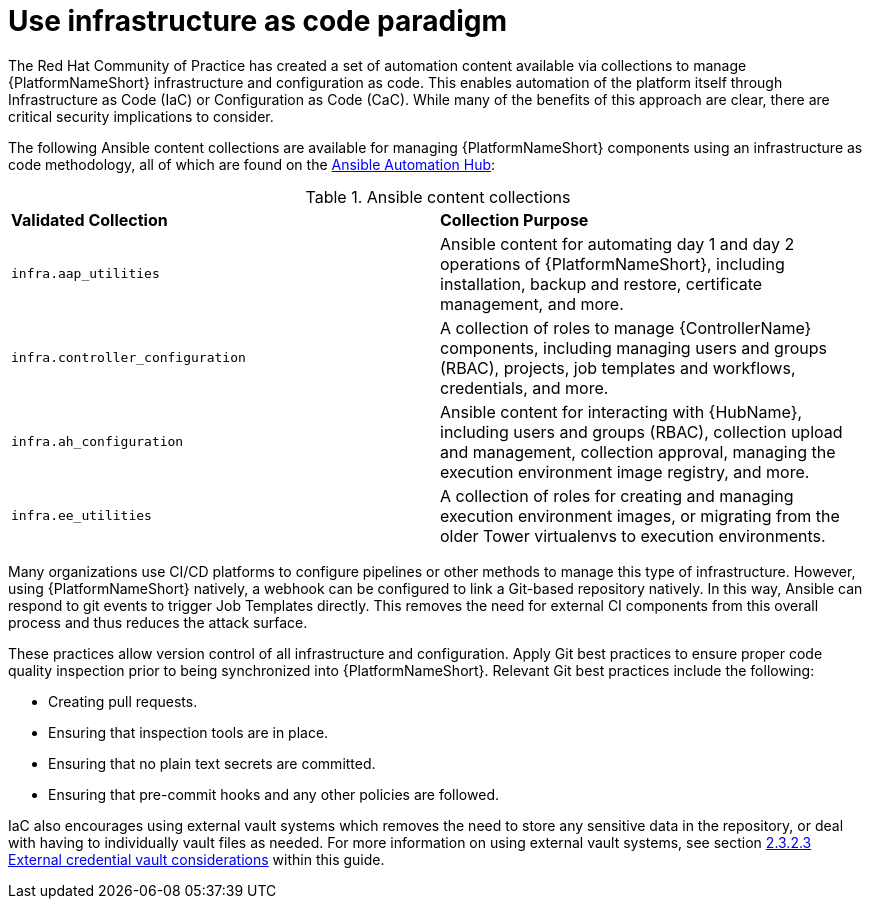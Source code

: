 // Module included in the following assemblies:
// downstream/assemblies/assembly-hardening-aap.adoc

[id="ref-infrastructure-as-code_{context}"]

= Use infrastructure as code paradigm

[role="_abstract"]

The Red Hat Community of Practice has created a set of automation content available via collections to manage {PlatformNameShort} infrastructure and configuration as code. This enables automation of the platform itself through Infrastructure as Code (IaC) or Configuration as Code (CaC). While many of the benefits of this approach are clear, there are critical security implications to consider.

The following Ansible content collections are available for managing {PlatformNameShort} components using an infrastructure as code methodology, all of which are found on the link:https://console.redhat.com/ansible/automation-hub[Ansible Automation Hub]:

.Ansible content collections
|===
| *Validated Collection* | *Collection Purpose*
| `infra.aap_utilities` | Ansible content for automating day 1 and day 2 operations of {PlatformNameShort}, including installation, backup and restore, certificate management, and more.

| `infra.controller_configuration` | A collection of roles to manage {ControllerName} components, including managing users and groups (RBAC), projects, job templates and workflows, credentials, and more.

| `infra.ah_configuration` | Ansible content for interacting with {HubName}, including users and groups (RBAC), collection upload and management, collection approval, managing the execution environment image registry, and more.

| `infra.ee_utilities` | A collection of roles for creating and managing execution environment images, or migrating from the older Tower virtualenvs to execution environments.
|===

Many organizations use CI/CD platforms to configure pipelines or other methods to manage this type of infrastructure. However, using {PlatformNameShort} natively, a webhook can be configured to link a Git-based repository natively. In this way, Ansible can respond to git events to trigger Job Templates directly. This removes the need for external CI components from this overall process and thus reduces the attack surface.

These practices allow version control of all infrastructure and configuration. Apply Git best practices to ensure proper code quality inspection prior to being synchronized into {PlatformNameShort}. Relevant Git best practices include the following: 

* Creating pull requests.
* Ensuring that inspection tools are in place.
* Ensuring that no plain text secrets are committed.
* Ensuring that pre-commit hooks and any other policies are followed.

IaC also encourages using external vault systems which removes the need to store any sensitive data in the repository, or deal with having to individually vault files as needed. For more information on using external vault systems, see section xref:con-external-credential-vault_{context}[2.3.2.3 External credential vault considerations] within this guide.

